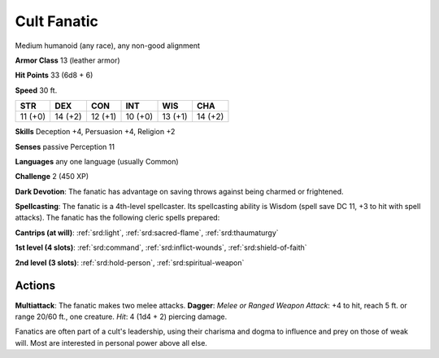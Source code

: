 
.. _srd:cult-fanatic:

Cult Fanatic
------------

Medium humanoid (any race), any non-good alignment

**Armor Class** 13 (leather armor)

**Hit Points** 33 (6d8 + 6)

**Speed** 30 ft.

+-----------+-----------+-----------+-----------+-----------+-----------+
| STR       | DEX       | CON       | INT       | WIS       | CHA       |
+===========+===========+===========+===========+===========+===========+
| 11 (+0)   | 14 (+2)   | 12 (+1)   | 10 (+0)   | 13 (+1)   | 14 (+2)   |
+-----------+-----------+-----------+-----------+-----------+-----------+

**Skills** Deception +4, Persuasion +4, Religion +2

**Senses** passive Perception 11

**Languages** any one language (usually Common)

**Challenge** 2 (450 XP)

**Dark Devotion**: The fanatic has advantage on saving throws against
being charmed or frightened.

**Spellcasting**: The fanatic is a
4th-level spellcaster. Its spellcasting ability is Wisdom (spell save DC
11, +3 to hit with spell attacks). The fanatic has the following cleric
spells prepared:

**Cantrips (at will)**: :ref:`srd:light`, :ref:`srd:sacred-flame`,
:ref:`srd:thaumaturgy`

**1st level (4 slots)**: :ref:`srd:command`, :ref:`srd:inflict-wounds`,
:ref:`srd:shield-of-faith`

**2nd level (3 slots)**: :ref:`srd:hold-person`, :ref:`srd:spiritual-weapon`

Actions
~~~~~~~~~~~~~~~~~~~~~~~~~~~~~~~~~

**Multiattack**: The fanatic makes two melee attacks. **Dagger**: *Melee
or Ranged Weapon Attack*: +4 to hit, reach 5 ft. or range 20/60 ft., one
creature. *Hit*: 4 (1d4 + 2) piercing damage.

Fanatics are often part of a cult's leadership, using their charisma and
dogma to influence and prey on those of weak will. Most are interested
in personal power above all else.
